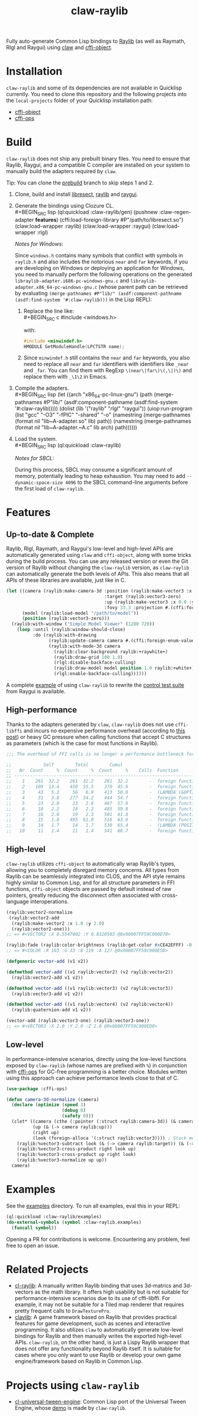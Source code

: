 #+TITLE: claw-raylib
[[https://github.com/raysan5/raylib/raw/master/logo/raylib_logo_animation.gif]]

Fully auto-generate Common Lisp bindings to [[https://www.raylib.com/][Raylib]] (as well as Raymath, Rlgl and Raygui) using [[https://github.com/borodust/claw][claw]] and [[https://github.com/bohonghuang/cffi-object][cffi-object]]. 
* Installation
~claw-raylib~ and some of its dependencies are not available in Quicklisp currently.
You need to clone this repository and the following projects into the =local-projects= folder of your Quicklisp installation path:
- [[https://github.com/bohonghuang/cffi-object][cffi-object]]
- [[https://github.com/bohonghuang/cffi-ops][cffi-ops]]
* Build
~claw-raylib~ does not ship any prebuilt binary files.
You need to ensure that Raylib, Raygui, and a compatible C compiler are installed on your system to manually build the adapters required by ~claw~.

Tip: You can clone the [[https://github.com/bohonghuang/claw-raylib/tree/prebuild][prebuild]] branch to skip steps 1 and 2.

1. Clone, build and install [[https://github.com/borodust/libresect][libresect]], [[https://github.com/raysan5/raylib][raylib]] and [[https://github.com/raysan5/raygui][raygui]].
2. Generate the bindings using Clozure CL. \\
   #+BEGIN_SRC lisp
     (ql:quickload :claw-raylib/gen)
     (pushnew :claw-regen-adapter *features*)
     (cffi:load-foreign-library #P"/path/to/libresect.so")
     (claw:load-wrapper :raylib)
     (claw:load-wrapper :raygui)
     (claw:load-wrapper :rlgl)
   #+END_SRC

   /Notes for Windows:/
   
   Since ~windows.h~ contains many symbols that conflict with symbols in ~raylib.h~ and also includes the notorious ~near~ and ~far~ keywords,
   if you are developing on Windows or deploying an application for Windows, you need to manually perform the following operations
   on the generated =libraylib-adapter.i686-pc-windows-gnu.c= and =libraylib-adapter.x86_64-pc-windows-gnu.c= (whose parent path can be retrieved
   by evaluating ~(merge-pathnames #P"lib/" (asdf:component-pathname (asdf:find-system '#:claw-raylib)))~ in the Lisp REPL):
   1. Replace the line like: \\
      #+BEGIN_SRC c
        #include <windows.h>
      #+END_SRC
      
      with:
      
      #+BEGIN_SRC c
        #include <minwindef.h>
        HMODULE GetModuleHandle(LPCTSTR name);
     #+END_SRC
   2. Since ~minwindef.h~ still contains the ~near~ and ~far~ keywords, you also need to replace all ~near~ and ~far~ identifiers with identifiers like ~_near~ and ~_far~.
      You can find them with RegExp ~\(near\|far\)\(,\|)\)~ and replace them with ~_\1\2~ in Emacs.
3. Compile the adapters. \\
   #+BEGIN_SRC lisp
     (let ((arch "x86_64-pc-linux-gnu")
           (path (merge-pathnames #P"lib/" (asdf:component-pathname (asdf:find-system '#:claw-raylib)))))
       (dolist (lib '("raylib" "rlgl" "raygui"))
         (uiop:run-program
          (list "gcc" "-O3" "-fPIC" "-shared" "-o"
                (namestring (merge-pathnames (format nil "lib~A-adapter.so" lib) path))
                (namestring (merge-pathnames (format nil "lib~A-adapter.~A.c" lib arch) path))))))
   #+END_SRC
4. Load the system. \\
   #+BEGIN_SRC lisp
     (ql:quickload :claw-raylib)
   #+END_SRC
   
   /Notes for SBCL:/
   
   During this process, SBCL may consume a significant amount of memory, potentially leading to heap exhaustion.
   You may need to add ~--dynamic-space-size 4096~ to the SBCL command-line arguments before the first load of ~claw-raylib~.
* Features
** Up-to-date & Complete
Raylib, Rlgl, Raymath, and Raygui's low-level and high-level APIs are automatically generated using ~claw~ and ~cffi-object~,
along with some tricks during the build process. You can use any released version or even the Git version of Raylib without changing the ~claw-raylib~ version,
as ~claw-raylib~ can automatically generate the both levels of APIs. This also means that all APIs of these libraries are available, just like in C.

 #+BEGIN_SRC lisp
   (let ((camera (raylib:make-camera-3d :position (raylib:make-vector3 :x 10.0 :y 10.0 :z 10.0)
                                        :target (raylib:vector3-zero)
                                        :up (raylib:make-vector3 :x 0.0 :y 1.0 :z 0.0)
                                        :fovy 33.3 :projection #.(cffi:foreign-enum-value 'raylib:camera-projection :perspective)))
         (model (raylib:load-model "/path/to/model"))
         (position (raylib:vector3-zero)))
     (raylib:with-window ("Simple Model Viewer" (1280 720))
       (loop :until (raylib:window-should-close)
             :do (raylib:with-drawing
                   (raylib:update-camera camera #.(cffi:foreign-enum-value 'raylib:camera-mode :free))
                   (raylib:with-mode-3d camera
                     (raylib:clear-background raylib:+raywhite+)
                     (raylib:draw-grid 100 1.0)
                     (rlgl:disable-backface-culling)
                     (raylib:draw-model model position 1.0 raylib:+white+)
                     (rlgl:enable-backface-culling))))))
 #+END_SRC

A complete [[file:examples/raygui/controls-test-suite.lisp][example]] of using ~claw-raylib~ to rewrite the [[https://github.com/raysan5/raygui/blob/master/examples/controls_test_suite/controls_test_suite.c][control test suite]] from Raygui is available.
** High-performance
Thanks to the adapters generated by ~claw~, ~claw-raylib~ does not use ~cffi-libffi~ and incurs no expensive performance overhead (according to [[https://www.reddit.com/r/lisp/comments/ygebes/passing_c_struct_by_value_cffilibffi_is_250x/][this post]])
 or heavy GC pressure when calling functions that accept C structures as parameters (which is the case for most functions in Raylib).

 #+BEGIN_SRC lisp
   ;;; The overhead of FFI calls is no longer a performance bottleneck for the system.

   ;;            Self        Total        Cumul
   ;;   Nr  Count     %  Count     %  Count     %    Calls  Function
   ;; ------------------------------------------------------------------------
   ;;    1    261  32.2    261  32.2    261  32.2        -  foreign function rlVertex3f
   ;;    2    109  13.4    450  55.5    370  45.6        -  foreign function DrawTexturePro
   ;;    3     43   5.3     56   6.9    413  50.9        -  (LAMBDA (&OPTIONAL POSITION ORIGIN SCALE ROTATION TINT) :IN TILED-LAYER-RENDERER)
   ;;    4     31   3.8    277  34.2    444  54.7        -  foreign function rlVertex2f
   ;;    5     23   2.8     23   2.8    467  57.6        -  foreign function rlTexCoord2f
   ;;    6     18   2.2     18   2.2    485  59.8        -  foreign function __sched_yield
   ;;    7     16   2.0     19   2.3    501  61.8        -  foreign function rlSetTexture
   ;;    8     15   1.8    495  61.0    516  63.6        -  foreign function __claw_DrawTexturePro
   ;;    9     14   1.7     14   1.7    530  65.4        -  (LAMBDA (POSITION SCALE) :IN TILED-LAYER-RENDERER)
   ;;   10     11   1.4     11   1.4    541  66.7        -  foreign function rlBegin
 #+END_SRC
** High-level
~claw-raylib~ utilizes ~cffi-object~ to automatically wrap Raylib's types, allowing you to completely disregard memory concerns.
All types from Raylib can be seamlessly integrated into CLOS, and the API style remains highly similar to Common Lisp,
and for all structure parameters in FFI functions, ~cffi-object~ objects are passed by default instead of raw pointers,
greatly reducing the disconnect often associated with cross-language interoperations.

#+BEGIN_SRC lisp
  (raylib:vector2-normalize
   (raylib:vector2-add
    (raylib:make-vector2 :x 1.0 :y 2.0)
    (raylib:vector2-one)))
  ;; => #<VECTOR2 :X 0.5547002 :Y 0.8320503 @0x00007FF59C000D70>

  (raylib:fade (raylib:color-brightness (raylib:get-color #xCE42EFFF) -0.5) 0.5)
  ;; => #<COLOR :R 103 :G 33 :B 119 :A 127 @0x00007FF59C000E50>

  (defgeneric vector-add (v1 v2))

  (defmethod vector-add ((v1 raylib:vector2) (v2 raylib:vector2))
    (raylib:vector2-add v1 v2))

  (defmethod vector-add ((v1 raylib:vector3) (v2 raylib:vector3))
    (raylib:vector3-add v1 v2))

  (defmethod vector-add ((v1 raylib:vector4) (v2 raylib:vector4))
    (raylib:quaternion-add v1 v2))

  (vector-add (raylib:vector3-one) (raylib:vector3-one))
  ;; => #<VECTOR3 :X 2.0 :Y 2.0 :Z 2.0 @0x00007FF59C000ED0>
#+END_SRC
** Low-level
In performance-intensive scenarios, directly using the low-level functions exposed by ~claw-raylib~ (whose names are prefixed with ~%~)
in conjunction with [[https://github.com/bohonghuang/cffi-ops][cffi-ops]] for GC-free programming is a better choice. Modules written using this approach can achieve performance levels close to that of C.

#+BEGIN_SRC lisp
  (use-package :cffi-ops)

  (defun camera-3d-normalize (camera)
    (declare (optimize (speed 3)
                       (debug 0)
                       (safety 0)))
    (clet* ((camera (cthe (:pointer (:struct raylib:camera-3d)) (& camera)))
            (up (& (-> camera raylib:up)))
            (right up)
            (look (foreign-alloca '(:struct raylib:vector3)))) ; Stack memory allocation
      (raylib:%vector3-subtract look (& (-> camera raylib:target)) (& (-> camera raylib:position)))
      (raylib:%vector3-cross-product right look up)
      (raylib:%vector3-cross-product up right look)
      (raylib:%vector3-normalize up up))
    camera)
#+END_SRC
* Examples
[[file:examples/screenshots/controls-test-suite.png]]

See the [[file:examples/][examples]] directory. To run all examples, eval this in your REPL:

#+BEGIN_SRC lisp
  (ql:quickload :claw-raylib/examples)
  (do-external-symbols (symbol :claw-raylib.examples)
    (funcall symbol))
#+END_SRC

Opening a PR for contributions is welcome. Encountering any problem, feel free to open an issue.
* Related Projects
- [[https://github.com/longlene/cl-raylib][cl-raylib]]: A manually written Raylib binding that uses 3d-matrics and 3d-vectors as the math library.
  It offers high usability but is not suitable for performance-intensive scenarios due to its use of cffi-libffi.
  For example, it may not be suitable for a Tiled map renderer that requires pretty frequent calls to ~DrawTexturePro~.
- [[https://github.com/defun-games/claylib][claylib]]: A game framework based on Raylib that provides practical features for game development,
  such as scenes and interactive programming. It also utilizes ~claw~ to automatically generate low-level bindings for Raylib
  and then manually writes the exported high-level APIs. ~claw-raylib~, on the other hand, is just a Lispy Raylib wrapper that does not offer any functionality beyond Raylib itself.
  It is suitable for cases where you only want to use Raylib  or develop your own game engine/framework based on Raylib in Common Lisp.
* Projects using ~claw-raylib~
- [[https://github.com/bohonghuang/cl-universal-tween-engine][cl-universal-tween-engine]]: Common Lisp port of the Universal Tween Engine, whose [[https://github.com/bohonghuang/cl-universal-tween-engine/tree/master/demo][demo]] is made by ~claw-raylib~.
